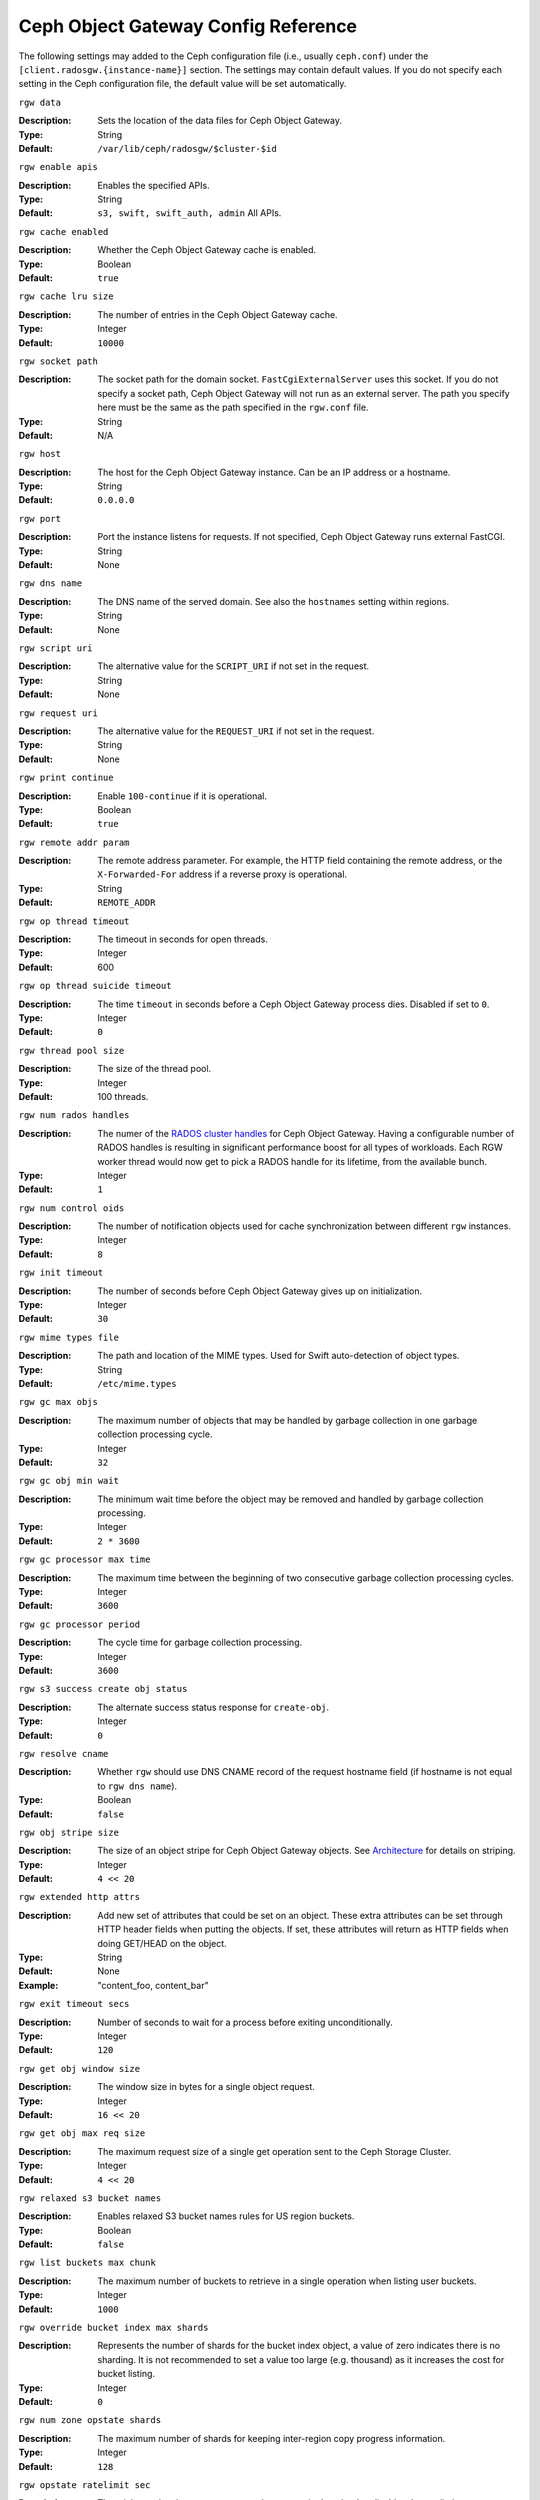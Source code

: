 ======================================
 Ceph Object Gateway Config Reference
======================================

The following settings may added to the Ceph configuration file (i.e., usually
``ceph.conf``) under the ``[client.radosgw.{instance-name}]`` section. The
settings may contain default values. If you do not specify each setting in the
Ceph configuration file, the default value will be set automatically.


``rgw data``

:Description: Sets the location of the data files for Ceph Object Gateway.
:Type: String
:Default: ``/var/lib/ceph/radosgw/$cluster-$id``


``rgw enable apis``

:Description: Enables the specified APIs.
:Type: String
:Default: ``s3, swift, swift_auth, admin`` All APIs.


``rgw cache enabled``

:Description: Whether the Ceph Object Gateway cache is enabled.
:Type: Boolean
:Default: ``true``


``rgw cache lru size``

:Description: The number of entries in the Ceph Object Gateway cache.
:Type: Integer
:Default: ``10000``
	

``rgw socket path``

:Description: The socket path for the domain socket. ``FastCgiExternalServer`` 
              uses this socket. If you do not specify a socket path, Ceph 
              Object Gateway will not run as an external server. The path you 
              specify here must be the same as the path specified in the 
              ``rgw.conf`` file.

:Type: String
:Default: N/A


``rgw host``

:Description: The host for the Ceph Object Gateway instance. Can be an IP 
              address or a hostname.

:Type: String
:Default: ``0.0.0.0``


``rgw port``

:Description: Port the instance listens for requests. If not specified, 
              Ceph Object Gateway runs external FastCGI.
              
:Type: String
:Default: None


``rgw dns name``

:Description: The DNS name of the served domain. See also the ``hostnames`` setting within regions.
:Type: String 
:Default: None
	

``rgw script uri``

:Description: The alternative value for the ``SCRIPT_URI`` if not set
              in the request.

:Type: String
:Default: None


``rgw request uri``

:Description: The alternative value for the ``REQUEST_URI`` if not set
              in the request.

:Type: String
:Default: None


``rgw print continue``

:Description: Enable ``100-continue`` if it is operational.
:Type: Boolean
:Default: ``true``


``rgw remote addr param``

:Description: The remote address parameter. For example, the HTTP field 
              containing the remote address, or the ``X-Forwarded-For`` 
              address if a reverse proxy is operational.

:Type: String
:Default: ``REMOTE_ADDR``


``rgw op thread timeout``
	
:Description: The timeout in seconds for open threads.
:Type: Integer
:Default: 600
	

``rgw op thread suicide timeout``
	
:Description: The time ``timeout`` in seconds before a Ceph Object Gateway 
              process dies. Disabled if set to ``0``.

:Type: Integer 
:Default: ``0``


``rgw thread pool size``

:Description: The size of the thread pool.
:Type: Integer 
:Default: 100 threads.


``rgw num rados handles``

:Description: The numer of the `RADOS cluster handles`_ for Ceph Object Gateway.
              Having a configurable number of RADOS handles is resulting in
              significant performance boost for all types of workloads. Each RGW
              worker thread would now get to pick a RADOS handle for its lifetime,
              from the available bunch.

:Type: Integer
:Default: ``1``


``rgw num control oids``

:Description: The number of notification objects used for cache synchronization
              between different ``rgw`` instances.

:Type: Integer
:Default: ``8``


``rgw init timeout``

:Description: The number of seconds before Ceph Object Gateway gives up on 
              initialization.

:Type: Integer
:Default: ``30``


``rgw mime types file``

:Description: The path and location of the MIME types. Used for Swift 
              auto-detection of object types.

:Type: String
:Default: ``/etc/mime.types``


``rgw gc max objs``

:Description: The maximum number of objects that may be handled by 
              garbage collection in one garbage collection processing cycle.

:Type: Integer
:Default: ``32``


``rgw gc obj min wait``

:Description: The minimum wait time before the object may be removed 
              and handled by garbage collection processing.
              
:Type: Integer
:Default: ``2 * 3600``


``rgw gc processor max time``

:Description: The maximum time between the beginning of two consecutive garbage 
              collection processing cycles.

:Type: Integer
:Default: ``3600``


``rgw gc processor period``

:Description: The cycle time for garbage collection processing.
:Type: Integer
:Default: ``3600``


``rgw s3 success create obj status``

:Description: The alternate success status response for ``create-obj``.
:Type: Integer
:Default: ``0``


``rgw resolve cname``

:Description: Whether ``rgw`` should use DNS CNAME record of the request 
              hostname field (if hostname is not equal to ``rgw dns name``).

:Type: Boolean
:Default: ``false``


``rgw obj stripe size``

:Description: The size of an object stripe for Ceph Object Gateway objects.
              See `Architecture`_ for details on striping.

:Type: Integer
:Default: ``4 << 20``


``rgw extended http attrs``

:Description: Add new set of attributes that could be set on an object. These 
              extra attributes can be set through HTTP header fields when 
              putting the objects. If set, these attributes will return as HTTP 
              fields when doing GET/HEAD on the object.

:Type: String
:Default: None
:Example: "content_foo, content_bar"


``rgw exit timeout secs``

:Description: Number of seconds to wait for a process before exiting 
              unconditionally.

:Type: Integer
:Default: ``120``


``rgw get obj window size``

:Description: The window size in bytes for a single object request.
:Type: Integer
:Default: ``16 << 20``


``rgw get obj max req size``

:Description: The maximum request size of a single get operation sent to the
              Ceph Storage Cluster.

:Type: Integer
:Default: ``4 << 20``

 
``rgw relaxed s3 bucket names``

:Description: Enables relaxed S3 bucket names rules for US region buckets.
:Type: Boolean
:Default: ``false``


``rgw list buckets max chunk``

:Description: The maximum number of buckets to retrieve in a single operation
              when listing user buckets.

:Type: Integer
:Default: ``1000``


``rgw override bucket index max shards``

:Description: Represents the number of shards for the bucket index object,
              a value of zero indicates there is no sharding. It is not
              recommended to set a value too large (e.g. thousand) as it
              increases the cost for bucket listing.

:Type: Integer
:Default: ``0``


``rgw num zone opstate shards``

:Description: The maximum number of shards for keeping inter-region copy 
              progress information.

:Type: Integer
:Default: ``128``


``rgw opstate ratelimit sec``

:Description: The minimum time between opstate updates on a single upload. 
              ``0`` disables the ratelimit.

:Type: Integer
:Default: ``30``


``rgw curl wait timeout ms``

:Description: The timeout in milliseconds for certain ``curl`` calls. 
:Type: Integer
:Default: ``1000``


``rgw copy obj progress``

:Description: Enables output of object progress during long copy operations.
:Type: Boolean
:Default: ``true``


``rgw copy obj progress every bytes``

:Description: The minimum bytes between copy progress output.
:Type: Integer 
:Default: ``1024 * 1024``


``rgw admin entry``

:Description: The entry point for an admin request URL.
:Type: String
:Default: ``admin``


``rgw content length compat``

:Description: Enable compatability handling of FCGI requests with both CONTENT_LENGTH AND HTTP_CONTENT_LENGTH set.
:Type: Boolean
:Default: ``false``

Regions
=======

In Ceph v0.67 and beyond, Ceph Object Gateway supports federated deployments and
a global namespace via the notion of regions. A region defines the geographic
location of one or more Ceph Object Gateway instances within one or more zones. 


Configuring regions differs from typical configuration procedures, because not
all of the settings end up in a Ceph configuration file. In Ceph v0.67 and
beyond, you can list regions, get a region configuration and set a region
configuration.


List Regions
------------

A Ceph cluster contains a list of regions. To list the regions, execute:: 

	sudo radosgw-admin regions list

The ``radosgw-admin`` returns a JSON formatted list of regions. 

.. code-block:: javascript

	{ "default_info": { "default_region": "default"},
	  "regions": [
	        "default"]}
	        

Get a Region Map
----------------

To list the details of each region, execute:: 

	sudo radosgw-admin region-map get
	
	
.. note:: If you receive a ``failed to read region map`` error, run
   ``sudo radosgw-admin region-map update`` first.


Get a Region
------------

To view the configuration of a region, execute:: 

	radosgw-admin region get [--rgw-region=<region>]

The ``default`` region looks like this:

.. code-block:: javascript

   {"name": "default",
    "api_name": "",
    "is_master": "true",
    "endpoints": [],
    "hostnames": [],
    "master_zone": "",
    "zones": [
      {"name": "default",
       "endpoints": [],
       "log_meta": "false",
       "log_data": "false"}
     ],
    "placement_targets": [
      {"name": "default-placement",
       "tags": [] }],
    "default_placement": "default-placement"}

Set a Region
------------

Defining a region consists of creating a JSON object, specifying at least the
required settings:

#. ``name``: The name of the region. Required.

#. ``api_name``: The API name for the region. Optional.

#. ``is_master``: Determines if the region is the master region.  Required.
   **note:** You can only have one master region.

#. ``endpoints``: A list of all the endpoints in the region. For example, 
   you may use multiple domain names to refer to the same region. Remember to 
   escape the forward slashes (``\/``). You may also specify a 
   port (``fqdn:port``) for each endpoint. Optional.

#. ``hostnames``: A list of all the hostnames in the region. For example, 
   you may use multiple domain names to refer to the same region. Optional.
   The ``rgw dns name`` setting will automatically be included in this list.
   You should restart the ``radosgw`` daemon(s) after changing this setting.

#. ``master_zone``: The master zone for the region. Optional. Uses the default
   zone if not specified. **note:** You can only have one master zone per 
   region.

#. ``zones``: A list of all zones within the region. Each zone has a 
   name (required), a list of endpoints (optional), and whether or not the 
   gateway will log metadata and data operations (false by default).

#. ``placement_targets``: A list of placement targets (optional). Each 
   placement target contains a name (required) for the placement target 
   and a list of tags (optional) so that only users with the tag can use
   the placement target (i.e., the user's ``placement_tags`` field in the 
   user info). 

#. ``default_placement``: The default placement target for the object 
   index and object data. Set to ``default-placement`` by default. You 
   may also set a per-user default placement in the user info for each 
   user.

To set a region, create a JSON object consisting of the required fields, save
the object to a file (e.g., ``region.json``); then, execute the following
command::

	sudo radosgw-admin region set --infile region.json

Where ``region.json`` is the JSON file you created.


.. important:: The ``default`` region ``is_master`` setting is ``true`` by
   default. If you create a new region and want to make it the master region,
   you must either set the ``default`` region ``is_master`` setting to 
   ``false``, or delete the ``default`` region.


Finally, update the map. :: 

	sudo radosgw-admin region-map update


Set a Region Map
----------------

Setting a region map consists of creating a JSON object consisting of one or more
regions, and setting the ``master_region`` for the cluster. Each region in the 
region map consists of a key/value pair, where the ``key`` setting is equivalent to
the ``name`` setting for an individual region configuration, and the ``val`` is 
a JSON object consisting of an individual region configuration.

You may only have one region with ``is_master`` equal to ``true``, and it must be
specified as the ``master_region`` at the end of the region map. The following
JSON object is an example of a default region map.


.. code-block:: javascript

     { "regions": [
          { "key": "default",
            "val": { "name": "default",
            "api_name": "",
            "is_master": "true",
            "endpoints": [],
            "hostnames": [],
            "master_zone": "",
            "zones": [
              { "name": "default",
                "endpoints": [],
                "log_meta": "false",
                 "log_data": "false"}],
                 "placement_targets": [
                   { "name": "default-placement",
                     "tags": []}],
                     "default_placement": "default-placement"
                   }
               }
            ],
        "master_region": "default"
     }

To set a region map, execute the following:: 

	sudo radosgw-admin region-map set --infile regionmap.json

Where ``regionmap.json`` is the JSON file you created. Ensure that you have
zones created for the ones specified in the region map. Finally, update the map.
::

	sudo radosgw-admin regionmap update


Zones
=====

In Ceph v0.67 and beyond, Ceph Object Gateway supports the notion of zones. A
zone defines a logical group consisting of one or more Ceph Object Gateway
instances.

Configuring zones differs from typical configuration procedures, because not
all of the settings end up in a Ceph configuration file. In Ceph v0.67 and
beyond, you can list zones, get a zone configuration and set a zone
configuration.


List Zones
----------

To list the zones in a cluster, execute::

	sudo radosgw-admin zone list


Get a Zone
----------

To get the configuration of a zone, execute:: 

	sudo radosgw-admin zone get [--rgw-zone=<zone>]

The ``default`` zone looks like this:

.. code-block:: javascript

   { "domain_root": ".rgw",
     "control_pool": ".rgw.control",
     "gc_pool": ".rgw.gc",
     "log_pool": ".log",
     "intent_log_pool": ".intent-log",
     "usage_log_pool": ".usage",
     "user_keys_pool": ".users",
     "user_email_pool": ".users.email",
     "user_swift_pool": ".users.swift",
     "user_uid_pool": ".users.uid",
     "system_key": { "access_key": "", "secret_key": ""},
     "placement_pools": [
         {  "key": "default-placement",
            "val": { "index_pool": ".rgw.buckets.index",
                     "data_pool": ".rgw.buckets"}
         }
       ]
     }


Set a Zone
----------

Configuring a zone involves specifying a series of Ceph Object Gateway pools.
For consistency, we recommend using a pool prefix that is
the same as the zone name. See `Pools`_ for details of configuring pools.

To set a zone, create a JSON object consisting of the pools, save
the object to a file (e.g., ``zone.json``); then, execute the following
command, replacing ``{zone-name}`` with the name of the zone::

	sudo radosgw-admin zone set --rgw-zone={zone-name} --infile zone.json

Where ``zone.json`` is the JSON file you created.


Region/Zone Settings
====================

You may include the following settings in your Ceph configuration
file under each ``[client.radosgw.{instance-name}]`` instance.


.. versionadded:: v.67

``rgw zone``

:Description: The name of the zone for the gateway instance.
:Type: String
:Default: None


.. versionadded:: v.67

``rgw region``

:Description: The name of the region for the gateway instance.
:Type: String
:Default: None


.. versionadded:: v.67

``rgw default region info oid``

:Description: The OID for storing the default region. We do not recommend
              changing this setting.
              
:Type: String
:Default: ``default.region``



Pools
=====

Ceph zones map to a series of Ceph Storage Cluster pools. 

.. topic:: Manually Created Pools vs. Generated Pools

   If you provide write capabilities to the user key for your Ceph Object 
   Gateway, the gateway has the ability to create pools automatically. This 
   is convenient, but the Ceph Object Storage Cluster uses the default 
   values for the number of placement groups (which may not be ideal) or the 
   values you specified in your Ceph configuration file. If you allow the 
   Ceph Object Gateway to create pools automatically, ensure that you have 
   reasonable defaults for the number of placement groups. See 
   `Pool Configuration`_ for details. See `Cluster Pools`_ for details on 
   creating pools.
   
The default pools for the Ceph Object Gateway's default zone include:

- ``.rgw``
- ``.rgw.control``
- ``.rgw.gc``
- ``.log``
- ``.intent-log``
- ``.usage``
- ``.users``
- ``.users.email``
- ``.users.swift``
- ``.users.uid``

You have significant discretion in determining how you want a zone to access
pools. You can create pools on a per zone basis, or use the same pools for
multiple zones. As a best practice, we recommend having a separate set of pools
for your master zone and your secondary zones in each region. When creating
pools for a specific zone, consider prepending the region name and zone name to
the default pool names. For example:

- ``.region1-zone1.domain.rgw``
- ``.region1-zone1.rgw.control``
- ``.region1-zone1.rgw.gc``
- ``.region1-zone1.log``
- ``.region1-zone1.intent-log``
- ``.region1-zone1.usage``
- ``.region1-zone1.users``
- ``.region1-zone1.users.email``
- ``.region1-zone1.users.swift``
- ``.region1-zone1.users.uid``


Ceph Object Gateways store data for the bucket index (``index_pool``) and bucket
data (``data_pool``) in placement pools. These may overlap--i.e., you may use
the same pool for the index and the data. The index pool for default
placement is ``.rgw.buckets.index`` and for the data pool for default placement
is ``.rgw.buckets``. See `Zones`_ for details on specifying pools in a zone
configuration.


.. deprecated:: v.67

``rgw cluster root pool``

:Description: The Ceph Storage Cluster pool to store ``radosgw`` metadata for 
              this instance. Not used in Ceph version v.67 and later. Use
              ``rgw zone root pool`` instead.

:Type: String
:Required: No
:Default: ``.rgw.root``
:Replaced By: ``rgw zone root pool``


.. versionadded:: v.67

``rgw region root pool``

:Description: The pool for storing all region-specific information.
:Type: String
:Default: ``.rgw.root``



.. versionadded:: v.67

``rgw zone root pool``

:Description: The pool for storing zone-specific information.
:Type: String
:Default: ``.rgw.root``


Swift Settings
==============

``rgw enforce swift acls``

:Description: Enforces the Swift Access Control List (ACL) settings.
:Type: Boolean
:Default: ``true``
	
	
``rgw swift token expiration``

:Description: The time in seconds for expiring a Swift token.
:Type: Integer
:Default: ``24 * 3600``


``rgw swift url``

:Description: The URL for the Ceph Object Gateway Swift API.
:Type: String
:Default: None
	

``rgw swift url prefix``

:Description: The URL prefix for the Swift API. 
:Default: ``swift``
:Example: http://fqdn.com/swift
	

``rgw swift auth url``

:Description: Default URL for verifying v1 auth tokens (if not using internal 
              Swift auth).

:Type: String
:Default: None


``rgw swift auth entry``

:Description: The entry point for a Swift auth URL.
:Type: String
:Default: ``auth``



Logging Settings
================


``rgw log nonexistent bucket``

:Description: Enables Ceph Object Gateway to log a request for a non-existent 
              bucket.

:Type: Boolean
:Default: ``false``


``rgw log object name``

:Description: The logging format for an object name. See manpage 
              :manpage:`date` for details about format specifiers.

:Type: Date
:Default: ``%Y-%m-%d-%H-%i-%n``


``rgw log object name utc``

:Description: Whether a logged object name includes a UTC time. 
              If ``false``, it uses the local time.

:Type: Boolean
:Default: ``false``


``rgw usage max shards``

:Description: The maximum number of shards for usage logging.
:Type: Integer
:Default: ``32``


``rgw usage max user shards``

:Description: The maximum number of shards used for a single user's 
              usage logging.

:Type: Integer
:Default: ``1``


``rgw enable ops log``

:Description: Enable logging for each successful Ceph Object Gateway operation.
:Type: Boolean
:Default: ``false``


``rgw enable usage log``

:Description: Enable the usage log.
:Type: Boolean
:Default: ``false``


``rgw ops log rados``

:Description: Whether the operations log should be written to the 
              Ceph Storage Cluster backend.

:Type: Boolean
:Default: ``true``


``rgw ops log socket path``

:Description: The Unix domain socket for writing operations logs.
:Type: String
:Default: None


``rgw ops log data backlog``

:Description: The maximum data backlog data size for operations logs written
              to a Unix domain socket.

:Type: Integer
:Default: ``5 << 20``


``rgw usage log flush threshold``

:Description: The number of dirty merged entries in the usage log before 
              flushing synchronously.

:Type: Integer
:Default: 1024


``rgw usage log tick interval``

:Description: Flush pending usage log data every ``n`` seconds.
:Type: Integer
:Default: ``30``


``rgw intent log object name``

:Description: The logging format for the intent log object name. See manpage 
              :manpage:`date` for details about format specifiers.

:Type: Date
:Default: ``%Y-%m-%d-%i-%n``


``rgw intent log object name utc``

:Description: Whether the intent log object name includes a UTC time. 
              If ``false``, it uses the local time.

:Type: Boolean
:Default: ``false``


``rgw data log window``

:Description: The data log entries window in seconds.
:Type: Integer
:Default: ``30``


``rgw data log changes size``

:Description: The number of in-memory entries to hold for the data changes log.
:Type: Integer
:Default: ``1000``


``rgw data log num shards``

:Description: The number of shards (objects) on which to keep the 
              data changes log.

:Type: Integer
:Default: ``128``


``rgw data log obj prefix``

:Description: The object name prefix for the data log.
:Type: String
:Default: ``data_log``


``rgw replica log obj prefix``

:Description: The object name prefix for the replica log.
:Type: String
:Default: ``replica log``


``rgw md log max shards``

:Description: The maximum number of shards for the metadata log.
:Type: Integer
:Default: ``64``



Keystone Settings
=================


``rgw keystone url``

:Description: The URL for the Keystone server.
:Type: String
:Default: None


``rgw keystone admin token``

:Description: The Keystone admin token (shared secret).
:Type: String
:Default: None


``rgw keystone accepted roles``

:Description: The roles requires to serve requests.
:Type: String
:Default: ``Member, admin``


``rgw keystone token cache size``

:Description: The maximum number of entries in each Keystone token cache.
:Type: Integer
:Default: ``10000``


``rgw keystone revocation interval``

:Description: The number of seconds between token revocation checks.
:Type: Integer
:Default: ``15 * 60``



.. _Architecture: ../../architecture#data-striping
.. _Pool Configuration: ../../rados/configuration/pool-pg-config-ref/
.. _Cluster Pools: ../../rados/operations/pools
.. _Rados cluster handles: ../../rados/api/librados-intro/#step-2-configuring-a-cluster-handle
